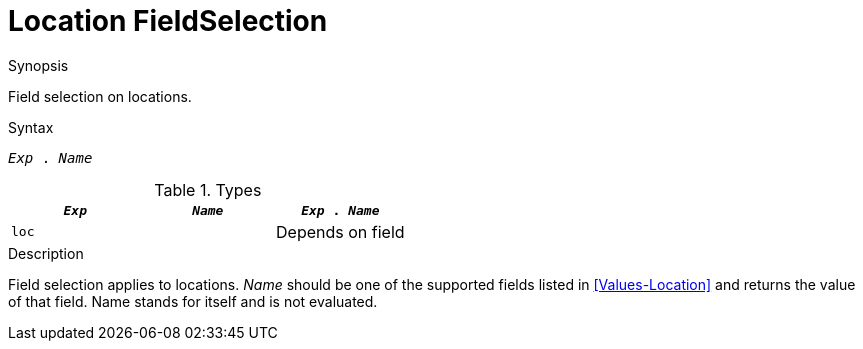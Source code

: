 
[[Location-FieldSelection]]
# Location FieldSelection
:concept: Expressions/Values/Location/FieldSelection

.Synopsis
Field selection on locations.



.Syntax
`_Exp_ . _Name_`

.Types


|====
| `_Exp_` | `_Name_` | `_Exp_ . _Name_` 

| `loc`   |          | Depends on field
|====

.Function

.Description
Field selection applies to locations. 
_Name_ should be one of the supported fields listed in <<Values-Location>> and returns the value of that field. 
Name stands for itself and is not evaluated.

.Examples

.Benefits

.Pitfalls


:leveloffset: +1

:leveloffset: -1